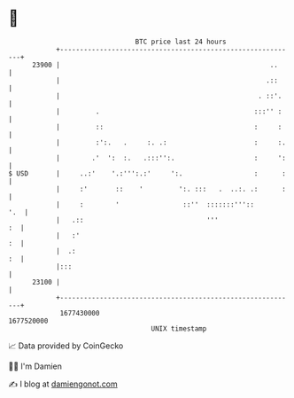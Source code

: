 * 👋

#+begin_example
                                   BTC price last 24 hours                    
               +------------------------------------------------------------+ 
         23900 |                                                     ..     | 
               |                                                    .::     | 
               |                                                  . ::'.    | 
               |         .                                       :::'' :    | 
               |         ::                                      :     :    | 
               |         :':.   .     :. .:                      :     :.   | 
               |        .'  ':  :.   .:::'':.                    :     ':   | 
   $ USD       |     ..:'    '.:''':.:'     ':.                  :      :   | 
               |     :'       ::    '         ':. :::   .  ..:. .:      :   | 
               |     :        '                ::''  :::::::'''::       '.  | 
               |   .::                               '''                 :  | 
               |   :'                                                    :  | 
               |  .:                                                     :  | 
               |:::                                                         | 
         23100 |                                                            | 
               +------------------------------------------------------------+ 
                1677430000                                        1677520000  
                                       UNIX timestamp                         
#+end_example
📈 Data provided by CoinGecko

🧑‍💻 I'm Damien

✍️ I blog at [[https://www.damiengonot.com][damiengonot.com]]
